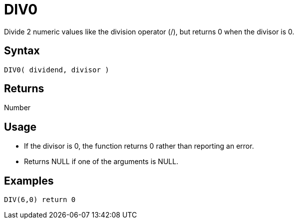 ////
Licensed to the Apache Software Foundation (ASF) under one
or more contributor license agreements.  See the NOTICE file
distributed with this work for additional information
regarding copyright ownership.  The ASF licenses this file
to you under the Apache License, Version 2.0 (the
"License"); you may not use this file except in compliance
with the License.  You may obtain a copy of the License at
  http://www.apache.org/licenses/LICENSE-2.0
Unless required by applicable law or agreed to in writing,
software distributed under the License is distributed on an
"AS IS" BASIS, WITHOUT WARRANTIES OR CONDITIONS OF ANY
KIND, either express or implied.  See the License for the
specific language governing permissions and limitations
under the License.
////
= DIV0

Divide 2 numeric values like the division operator (/), but returns 0 when the divisor is 0.

== Syntax

----
DIV0( dividend, divisor )
----

== Returns

Number

== Usage

* If the divisor is 0, the function returns 0 rather than reporting an error.
* Returns NULL if one of the arguments is NULL.

== Examples

----
DIV(6,0) return 0
----
